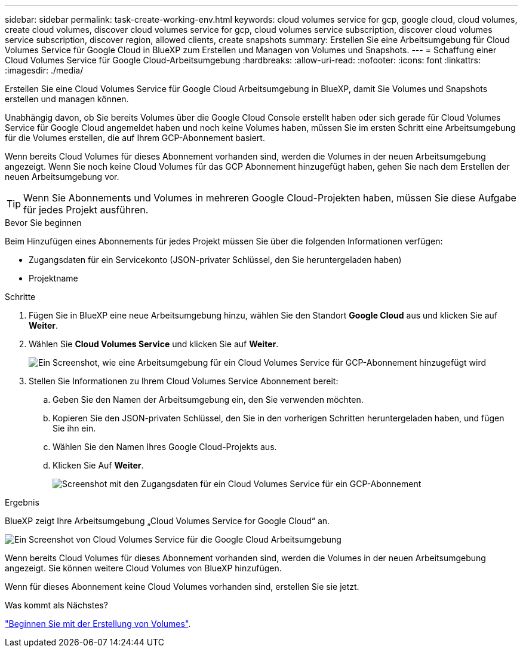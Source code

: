 ---
sidebar: sidebar 
permalink: task-create-working-env.html 
keywords: cloud volumes service for gcp, google cloud, cloud volumes, create cloud volumes, discover cloud volumes service for gcp, cloud volumes service subscription, discover cloud volumes service subscription, discover region, allowed clients, create snapshots 
summary: Erstellen Sie eine Arbeitsumgebung für Cloud Volumes Service für Google Cloud in BlueXP zum Erstellen und Managen von Volumes und Snapshots. 
---
= Schaffung einer Cloud Volumes Service für Google Cloud-Arbeitsumgebung
:hardbreaks:
:allow-uri-read: 
:nofooter: 
:icons: font
:linkattrs: 
:imagesdir: ./media/


[role="lead"]
Erstellen Sie eine Cloud Volumes Service für Google Cloud Arbeitsumgebung in BlueXP, damit Sie Volumes und Snapshots erstellen und managen können.

Unabhängig davon, ob Sie bereits Volumes über die Google Cloud Console erstellt haben oder sich gerade für Cloud Volumes Service für Google Cloud angemeldet haben und noch keine Volumes haben, müssen Sie im ersten Schritt eine Arbeitsumgebung für die Volumes erstellen, die auf Ihrem GCP-Abonnement basiert.

Wenn bereits Cloud Volumes für dieses Abonnement vorhanden sind, werden die Volumes in der neuen Arbeitsumgebung angezeigt. Wenn Sie noch keine Cloud Volumes für das GCP Abonnement hinzugefügt haben, gehen Sie nach dem Erstellen der neuen Arbeitsumgebung vor.


TIP: Wenn Sie Abonnements und Volumes in mehreren Google Cloud-Projekten haben, müssen Sie diese Aufgabe für jedes Projekt ausführen.

.Bevor Sie beginnen
Beim Hinzufügen eines Abonnements für jedes Projekt müssen Sie über die folgenden Informationen verfügen:

* Zugangsdaten für ein Servicekonto (JSON-privater Schlüssel, den Sie heruntergeladen haben)
* Projektname


.Schritte
. Fügen Sie in BlueXP eine neue Arbeitsumgebung hinzu, wählen Sie den Standort *Google Cloud* aus und klicken Sie auf *Weiter*.
. Wählen Sie *Cloud Volumes Service* und klicken Sie auf *Weiter*.
+
image:screenshot_add_cvs_gcp_working_env.png["Ein Screenshot, wie eine Arbeitsumgebung für ein Cloud Volumes Service für GCP-Abonnement hinzugefügt wird"]

. Stellen Sie Informationen zu Ihrem Cloud Volumes Service Abonnement bereit:
+
.. Geben Sie den Namen der Arbeitsumgebung ein, den Sie verwenden möchten.
.. Kopieren Sie den JSON-privaten Schlüssel, den Sie in den vorherigen Schritten heruntergeladen haben, und fügen Sie ihn ein.
.. Wählen Sie den Namen Ihres Google Cloud-Projekts aus.
.. Klicken Sie Auf *Weiter*.
+
image:screenshot_add_cvs_gcp_credentials.png["Screenshot mit den Zugangsdaten für ein Cloud Volumes Service für ein GCP-Abonnement"]





.Ergebnis
BlueXP zeigt Ihre Arbeitsumgebung „Cloud Volumes Service for Google Cloud“ an.

image:screenshot_cvs_gcp_cloud.png["Ein Screenshot von Cloud Volumes Service für die Google Cloud Arbeitsumgebung"]

Wenn bereits Cloud Volumes für dieses Abonnement vorhanden sind, werden die Volumes in der neuen Arbeitsumgebung angezeigt. Sie können weitere Cloud Volumes von BlueXP hinzufügen.

Wenn für dieses Abonnement keine Cloud Volumes vorhanden sind, erstellen Sie sie jetzt.

.Was kommt als Nächstes?
link:task-create-volumes.html["Beginnen Sie mit der Erstellung von Volumes"].
